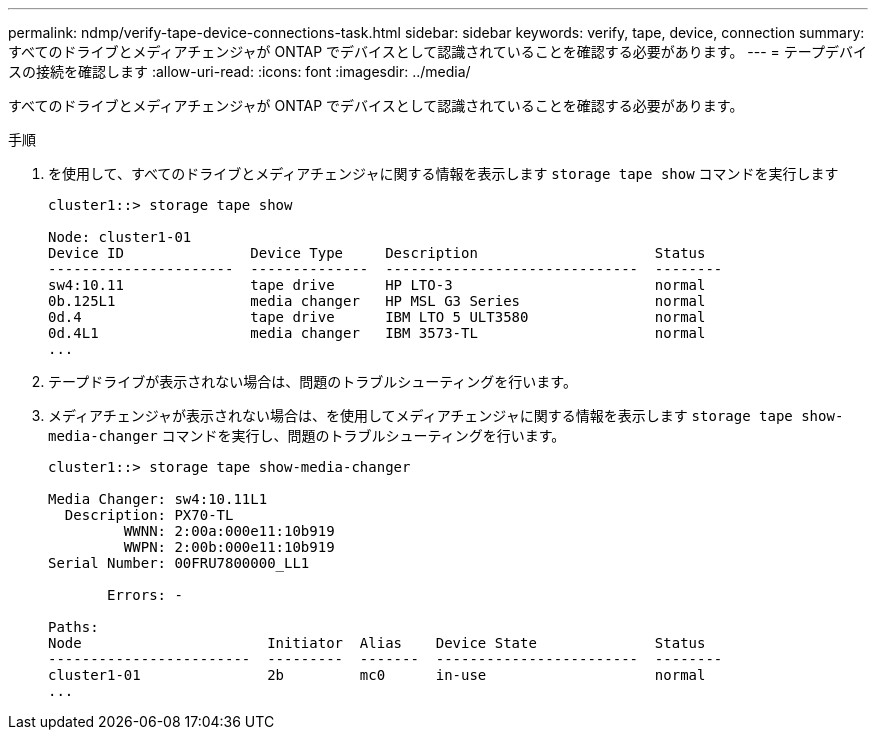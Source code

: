 ---
permalink: ndmp/verify-tape-device-connections-task.html 
sidebar: sidebar 
keywords: verify, tape, device, connection 
summary: すべてのドライブとメディアチェンジャが ONTAP でデバイスとして認識されていることを確認する必要があります。 
---
= テープデバイスの接続を確認します
:allow-uri-read: 
:icons: font
:imagesdir: ../media/


[role="lead"]
すべてのドライブとメディアチェンジャが ONTAP でデバイスとして認識されていることを確認する必要があります。

.手順
. を使用して、すべてのドライブとメディアチェンジャに関する情報を表示します `storage tape show` コマンドを実行します
+
[listing]
----
cluster1::> storage tape show

Node: cluster1-01
Device ID               Device Type     Description                     Status
----------------------  --------------  ------------------------------  --------
sw4:10.11               tape drive      HP LTO-3                        normal
0b.125L1                media changer   HP MSL G3 Series                normal
0d.4                    tape drive      IBM LTO 5 ULT3580               normal
0d.4L1                  media changer   IBM 3573-TL                     normal
...
----
. テープドライブが表示されない場合は、問題のトラブルシューティングを行います。
. メディアチェンジャが表示されない場合は、を使用してメディアチェンジャに関する情報を表示します `storage tape show-media-changer` コマンドを実行し、問題のトラブルシューティングを行います。
+
[listing]
----
cluster1::> storage tape show-media-changer

Media Changer: sw4:10.11L1
  Description: PX70-TL
         WWNN: 2:00a:000e11:10b919
         WWPN: 2:00b:000e11:10b919
Serial Number: 00FRU7800000_LL1

       Errors: -

Paths:
Node                      Initiator  Alias    Device State              Status
------------------------  ---------  -------  ------------------------  --------
cluster1-01               2b         mc0      in-use                    normal
...
----


